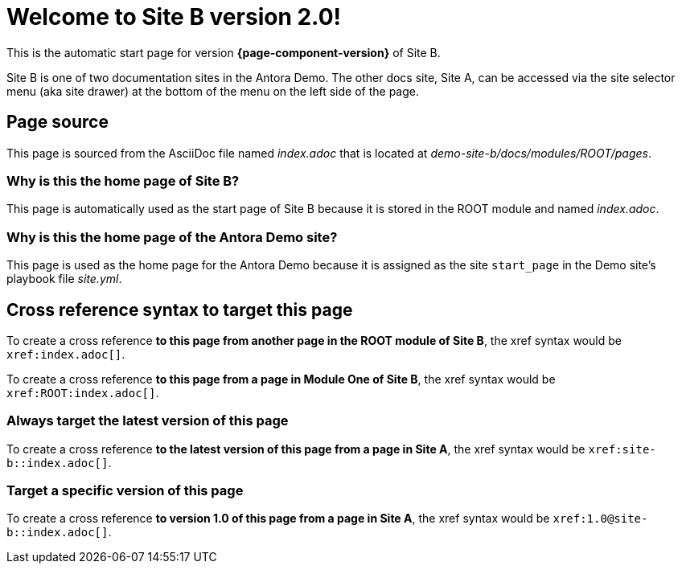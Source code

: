 = Welcome to Site B version 2.0!

This is the automatic start page for version *{page-component-version}* of Site B.

Site B is one of two documentation sites in the Antora Demo.
The other docs site, Site A, can be accessed via the site selector menu (aka site drawer) at the bottom of the menu on the left side of the page.

== Page source

This page is sourced from the AsciiDoc file named [.path]_index.adoc_ that is located at [.path]_demo-site-b/docs/modules/ROOT/pages_.

=== Why is this the home page of Site B?

This page is automatically used as the start page of Site B because it is stored in the ROOT module and named [.path]_index.adoc_.

=== Why is this the home page of the Antora Demo site?

This page is used as the home page for the Antora Demo because it is assigned as the site `start_page` in the Demo site's playbook file [.path]_site.yml_.

== Cross reference syntax to target this page

To create a cross reference *to this page from another page in the ROOT module of Site B*, the xref syntax would be `\xref:index.adoc[]`.

To create a cross reference *to this page from a page in Module One of Site B*, the xref syntax would be `\xref:ROOT:index.adoc[]`.

=== Always target the latest version of this page

To create a cross reference *to the latest version of this page from a page in Site A*, the xref syntax would be `\xref:site-b::index.adoc[]`.

=== Target a specific version of this page

To create a cross reference *to version 1.0 of this page from a page in Site A*, the xref syntax would be `\xref:1.0@site-b::index.adoc[]`.
